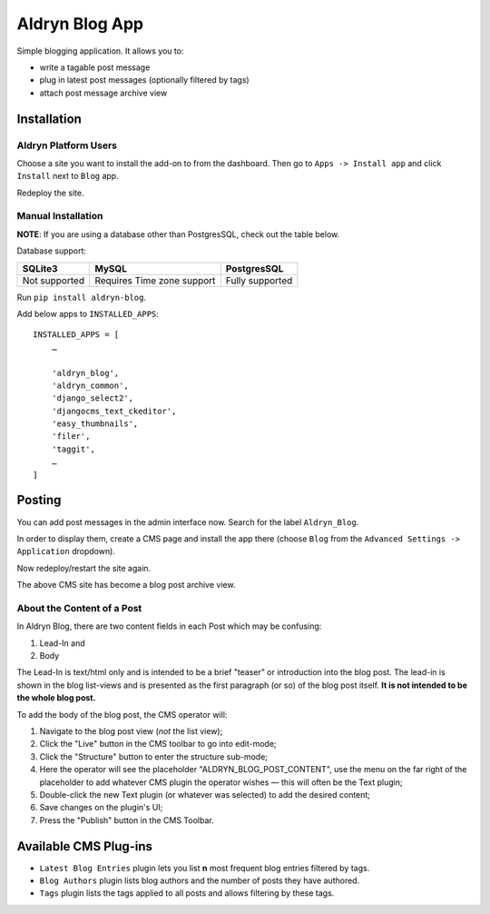 ===============
Aldryn Blog App
===============

Simple blogging application. It allows you to:

- write a tagable post message
- plug in latest post messages (optionally filtered by tags)
- attach post message archive view

Installation
============

Aldryn Platform Users
---------------------

Choose a site you want to install the add-on to from the dashboard. Then go to ``Apps -> Install app`` and click ``Install`` next to ``Blog`` app.

Redeploy the site.

Manual Installation
-------------------

**NOTE**: If you are using a database other than PostgresSQL, check out the table below.

Database support:

+---------------+----------------------------+-----------------+
| SQLite3       | MySQL                      | PostgresSQL     |
+===============+============================+=================+
| Not supported | Requires Time zone support | Fully supported |
+---------------+----------------------------+-----------------+


Run ``pip install aldryn-blog``.

Add below apps to ``INSTALLED_APPS``: ::

    INSTALLED_APPS = [
        …
        
        'aldryn_blog',
        'aldryn_common',
        'django_select2',
        'djangocms_text_ckeditor',
        'easy_thumbnails',
        'filer',
        'taggit',
        …
    ]

Posting
=======

You can add post messages in the admin interface now. Search for the label ``Aldryn_Blog``.

In order to display them, create a CMS page and install the app there (choose ``Blog`` from the ``Advanced Settings -> Application`` dropdown).

Now redeploy/restart the site again.

The above CMS site has become a blog post archive view.

About the Content of a Post
---------------------------

In Aldryn Blog, there are two content fields in each Post which may be confusing:

1. Lead-In and
2. Body

The Lead-In is text/html only and is intended to be a brief "teaser" or introduction into the blog post. The lead-in is shown in the blog list-views and is presented as the first paragraph (or so) of the blog post itself. **It is not intended to be the whole blog post.**

To add the body of the blog post, the CMS operator will:

1. Navigate to the blog post view (*not* the list view);
2. Click the "Live" button in the CMS toolbar to go into edit-mode;
3. Click the "Structure" button to enter the structure sub-mode;
4. Here the operator will see the placeholder "ALDRYN_BLOG_POST_CONTENT", use the menu on the far right of the placeholder to add whatever CMS plugin the operator wishes –– this will often be the Text plugin;
5. Double-click the new Text plugin (or whatever was selected) to add the desired content;
6. Save changes on the plugin's UI;
7. Press the "Publish" button in the CMS Toolbar.


Available CMS Plug-ins
======================

* ``Latest Blog Entries`` plugin lets you list **n** most frequent blog entries filtered by tags.
* ``Blog Authors`` plugin lists blog authors and the number of posts they have authored.
* ``Tags`` plugin lists the tags applied to all posts and allows filtering by these tags.
